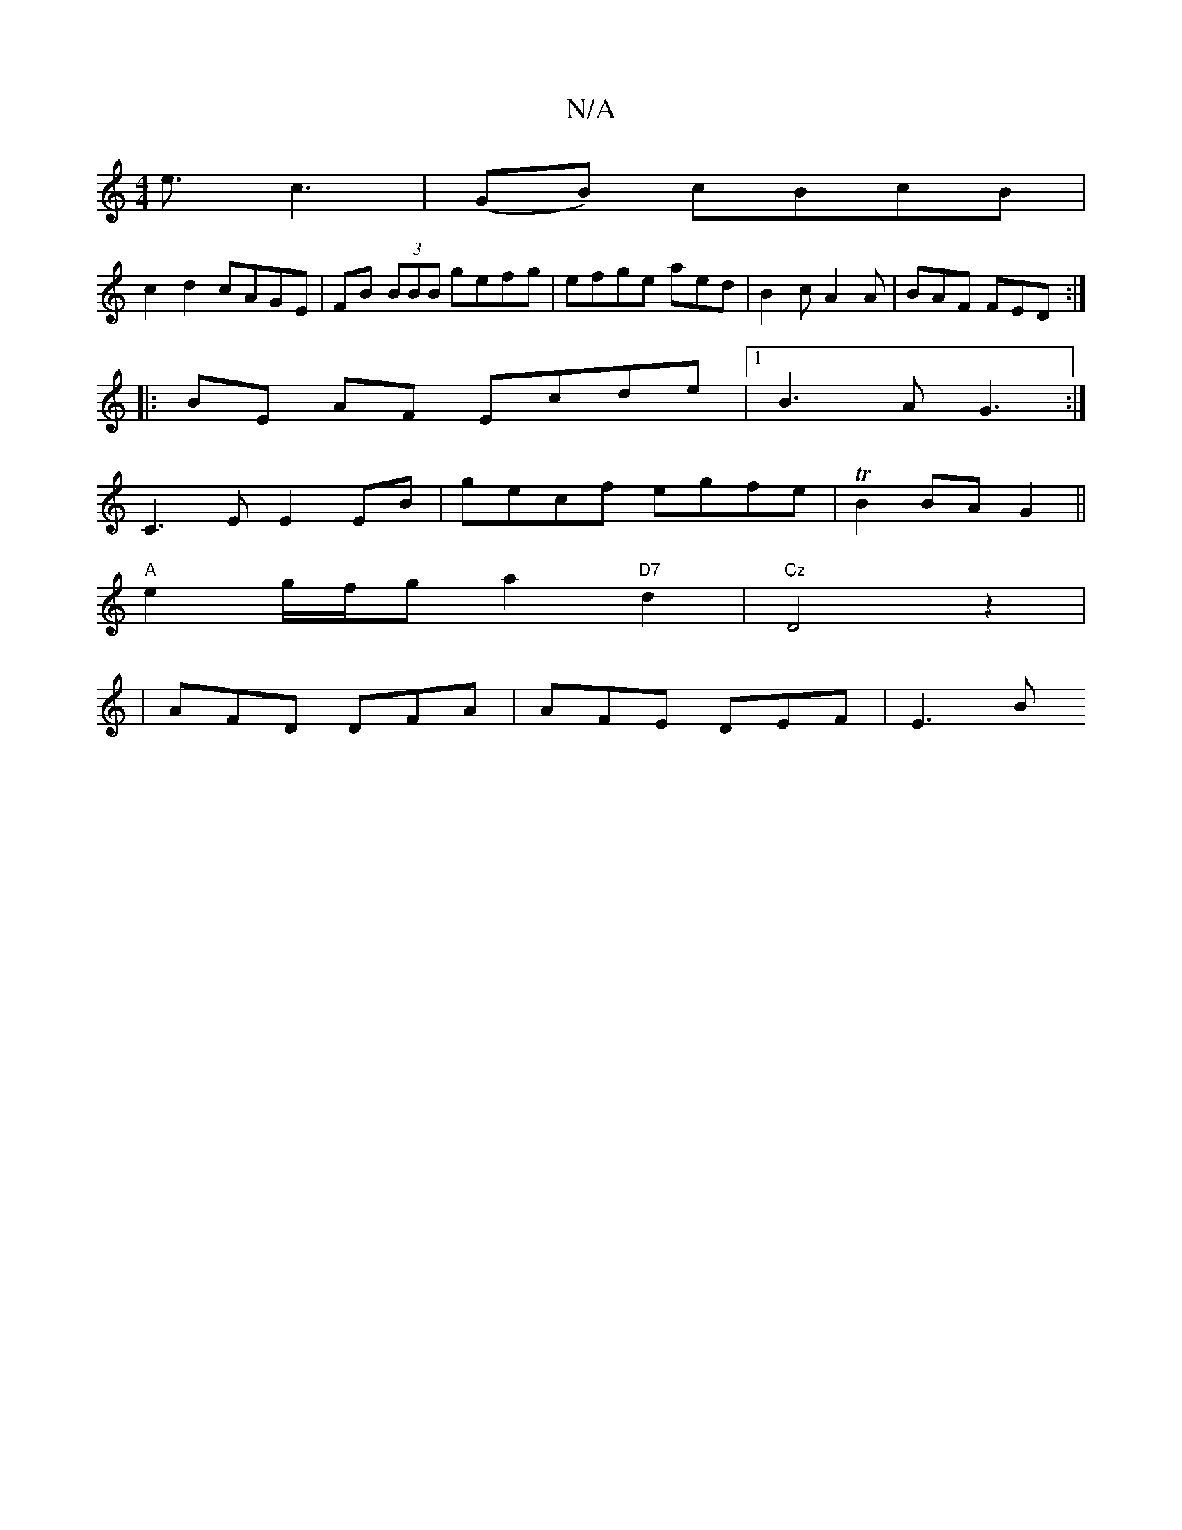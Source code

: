 X:1
T:N/A
M:4/4
R:N/A
K:Cmajor
/2e3/2c3|(GB) cBcB|
c2d2 cAGE|FB (3BBB gefg|efge aed|B2c A2A|BAF FED :|
|:BE AF Ecde|1 B3A G3:|
C3E E2 EB|gecf egfe|TB2 BA G2||
K: CDminsuncu[Bm].
"A" e2 g/f/g a2"D7"d2|"Cz"D4z2|
|AFD DFA|AFE DEF|E3 B